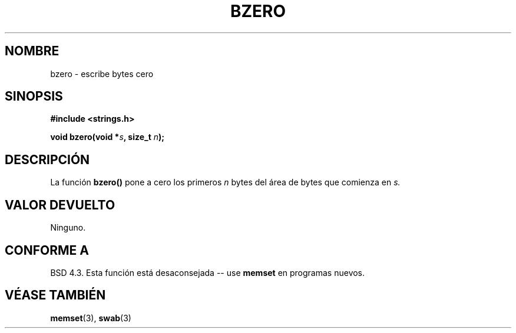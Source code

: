 .\" Copyright 1993 David Metcalfe (david@prism.demon.co.uk)
.\"
.\" Permission is granted to make and distribute verbatim copies of this
.\" manual provided the copyright notice and this permission notice are
.\" preserved on all copies.
.\"
.\" Permission is granted to copy and distribute modified versions of this
.\" manual under the conditions for verbatim copying, provided that the
.\" entire resulting derived work is distributed under the terms of a
.\" permission notice identical to this one
.\" 
.\" Since the Linux kernel and libraries are constantly changing, this
.\" manual page may be incorrect or out-of-date.  The author(s) assume no
.\" responsibility for errors or omissions, or for damages resulting from
.\" the use of the information contained herein.  The author(s) may not
.\" have taken the same level of care in the production of this manual,
.\" which is licensed free of charge, as they might when working
.\" professionally.
.\" 
.\" Formatted or processed versions of this manual, if unaccompanied by
.\" the source, must acknowledge the copyright and authors of this work.
.\"
.\" References consulted:
.\"     Linux libc source code
.\"     Lewine's _POSIX Programmer's Guide_ (O'Reilly & Associates, 1991)
.\"     386BSD man pages
.\" Modified Sat Jul 24 21:28:17 1993 by Rik Faith (faith@cs.unc.edu)
.\"
.\" Traducido al castellano (con permiso) por:
.\" Sebastian Desimone (chipy@argenet.com.ar) (desimone@fasta.edu.ar)
.\" Revisado Mon May 11 13:51:51 1998 por:
.\" Cesar D. Lobejon (cesar@alien.mec.es)            
.\" Traducción revisada por Miguel Pérez Ibars <mpi79470@alu.um.es> el 1-enero-2005
.\"
.TH BZERO 3  "31 diciembre 2002" "GNU" "Manual del Programador de Linux"
.SH NOMBRE
bzero \- escribe bytes cero
.SH SINOPSIS
.nf
.B #include <strings.h>
.sp
.BI "void bzero(void *" s ", size_t " n );
.fi
.SH DESCRIPCIÓN
La función
.B bzero()
pone a cero los primeros
.I n
bytes del área de bytes que comienza en
.I s.
.SH "VALOR DEVUELTO"
Ninguno.
.SH "CONFORME A"
BSD 4.3. Esta función está desaconsejada -- use
.BR memset
en programas nuevos.  
.SH "VÉASE TAMBIÉN"
.BR memset "(3), " swab (3)
